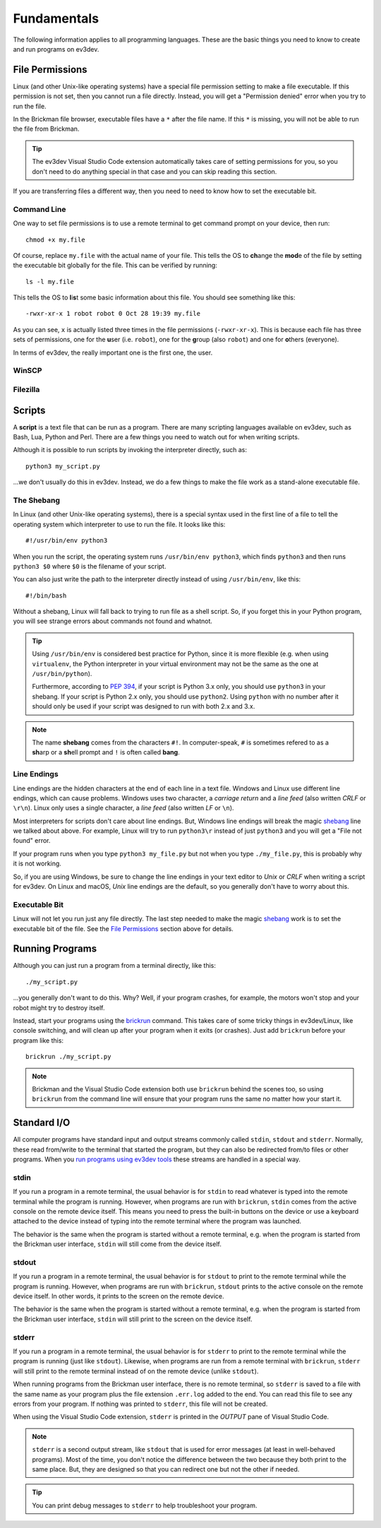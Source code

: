 ============
Fundamentals
============

The following information applies to all programming languages. These are the
basic things you need to know to create and run programs on ev3dev.


File Permissions
================

Linux (and other Unix-like operating systems) have a special file permission
setting to make a file executable. If this permission is not set, then you
cannot run a file directly. Instead, you will get a "Permission denied" error
when you try to run the file.

In the Brickman file browser, executable files have a ``*`` after the file name.
If this ``*`` is missing, you will not be able to run the file from Brickman.

.. tip:: The ev3dev Visual Studio Code extension automatically takes care of setting
    permissions for you, so you don't need to do anything special in that case and
    you can skip reading this section.

If you are transferring files a different way, then you need to need to know
how to set the executable bit.

Command Line
------------

One way to set file permissions is to use a remote terminal
to get command prompt on your device, then run::

    chmod +x my.file

Of course, replace ``my.file`` with the actual name of your file. This tells
the OS to **ch**\ ange the **mod**\ e of the file by setting the e\ *x*\ ecutable
bit globally for the file. This can be verified by running::

    ls -l my.file

This tells the OS to **l**\ i\ **s**\ t some basic information about this file.
You should see something like this::

    -rwxr-xr-x 1 robot robot 0 Oct 28 19:39 my.file

As you can see, ``x`` is actually listed three times in the file permissions
(``-rwxr-xr-x``). This is because each file has three sets of permissions, one
for the **u**\ ser (i.e. ``robot``), one for the **g**\ roup (also ``robot``)
and one for **o**\ thers (everyone).

In terms of ev3dev, the really important one is the first one, the user.

WinSCP
------

.. todo:: Add screenshots that show how to set file permissions using WinSCP.

Filezilla
---------

.. todo:: Add screenshots that show how to set file permissions using Filezilla.


Scripts
=======

A **script** is a text file that can be run as a program. There are many scripting
languages available on ev3dev, such as Bash, Lua, Python and Perl. There are
a few things you need to watch out for when writing scripts.

Although it is possible to run scripts by invoking the interpreter directly,
such as::

    python3 my_script.py

...we don't usually do this in ev3dev. Instead, we do a few things to make the
file work as a stand-alone executable file.

The Shebang
-----------

In Linux (and other Unix-like operating systems), there is a special syntax used
in the first line of a file to tell the operating system which interpreter to
use to run the file. It looks like this::

    #!/usr/bin/env python3

When you run the script, the operating system runs ``/usr/bin/env python3``, which
finds ``python3`` and then runs ``python3 $0`` where ``$0`` is the filename of
your script.

You can also just write the path to the interpreter directly instead of using
``/usr/bin/env``, like this::

    #!/bin/bash

Without a shebang, Linux will fall back to trying to run file as a shell script.
So, if you forget this in your Python program, you will see strange errors about
commands not found and whatnot.

.. tip:: Using ``/usr/bin/env`` is considered best practice for Python, since it
    is more flexible (e.g. when using ``virtualenv``, the Python interpreter in your
    virtual environment may not be the same as the one at ``/usr/bin/python``).

    Furthermore, according to :pep:`394`, if your script is Python 3.x only, you
    should use ``python3`` in your shebang. If your script is Python 2.x only,
    you should use ``python2``. Using ``python`` with no number after it should
    only be used if your script was designed to run with both 2.x and 3.x.

.. note:: The name **shebang** comes from the characters ``#!``. In computer-speak,
   ``#`` is sometimes refered to as a **sh**\ arp or a **sh**\ ell prompt and ``!``
   is often called **bang**.

Line Endings
------------

Line endings are the hidden characters at the end of each line in a text file.
Windows and Linux use different line endings, which can cause problems. Windows
uses two character, a *carriage return* and a *line feed* (also written *CRLF* or
``\r\n``). Linux only uses a single character, a *line feed* (also written *LF*
or ``\n``).

Most interpreters for scripts don't care about line endings. But, Windows line
endings will break the magic `shebang <The Shebang>`_ line we talked about above.
For example, Linux will try to run ``python3\r`` instead of just ``python3`` and
you will get a "File not found" error.

If your program runs when you type ``python3 my_file.py`` but not when you type
``./my_file.py``, this is probably why it is not working.

So, if you are using Windows, be sure to change the line endings in your text
editor to *Unix* or *CRLF* when writing a script for ev3dev. On Linux and macOS,
*Unix* line endings are the default, so you generally don't have to worry about
this.

Executable Bit
--------------

Linux will not let you run just any file directly. The last step needed to make
the magic `shebang <The Shebang>`_ work is to set the executable bit of the file.
See the `File Permissions`_ section above for details.


Running Programs
================

Although you can just run a program from a terminal directly, like this::

    ./my_script.py

...you generally don't want to do this. Why? Well, if your program crashes, for
example, the motors won't stop and your robot might try to destroy itself.

Instead, start your programs using the `brickrun`_ command. This takes care of
some tricky things in ev3dev/Linux, like console switching, and will clean up
after your program when it exits (or crashes). Just add ``brickrun`` before
your program like this::

    brickrun ./my_script.py

.. note:: Brickman and the Visual Studio Code extension both use ``brickrun``
    behind the scenes too, so using ``brickrun`` from the command line will
    ensure that your program runs the same no matter how your start it.

.. todo:: Add links to Brickman docs and Visual Studio Code extension docs about
    running programs.

.. _brickrun: https://github.com/ev3dev/brickrun/blob/ev3dev-stretch/doc/brickrun.rst



Standard I/O
============

All computer programs have standard input and output streams commonly called
``stdin``, ``stdout`` and ``stderr``. Normally, these read from/write to the
terminal that started the program, but they can also be redirected from/to files
or other programs. When you `run programs using ev3dev tools <Running Programs>`_
these streams are handled in a special way.

stdin
-----

If you run a program in a remote terminal, the usual behavior is for ``stdin``
to read whatever is typed into the remote terminal while the program is running.
However, when programs are run with ``brickrun``, ``stdin`` comes from the active
console on the remote device itself. This means you need to press the built-in
buttons on the device or use a keyboard attached to the device instead of typing
into the remote terminal where the program was launched.

The behavior is the same when the program is started without a remote terminal,
e.g. when the program is started from the Brickman user interface, ``stdin`` will
still come from the device itself.

stdout
------

If you run a program in a remote terminal, the usual behavior is for ``stdout``
to print to the remote terminal while the program is running.
However, when programs are run with ``brickrun``, ``stdout`` prints to the active
console on the remote device itself. In other words, it prints to the screen on
the remote device.

The behavior is the same when the program is started without a remote terminal,
e.g. when the program is started from the Brickman user interface, ``stdin`` will
still print to the screen on the device itself.

stderr
------

If you run a program in a remote terminal, the usual behavior is for ``stderr``
to print to the remote terminal while the program is running (just like ``stdout``).
Likewise, when programs are run from a remote terminal with ``brickrun``,
``stderr`` will still print to the remote terminal instead of on the remote device
(unlike ``stdout``).

When running programs from the Brickman user interface, there is no remote terminal,
so ``stderr`` is saved to a file with the same name as your program plus the file
extension ``.err.log`` added to the end. You can read this file to see any errors
from your program. If nothing was printed to ``stderr``, this file will not be
created.

When using the Visual Studio Code extension, ``stderr`` is printed in the *OUTPUT*
pane of Visual Studio Code.

.. note:: ``stderr`` is a second output stream, like ``stdout`` that is used for
    error messages (at least in well-behaved programs). Most of the time, you
    don't notice the difference between the two because they both print to the
    same place. But, they are designed so that you can redirect one but not the
    other if needed.

.. tip:: You can print debug messages to ``stderr`` to help troubleshoot your program.
